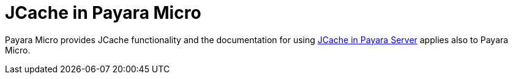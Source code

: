 [[jcache-in-payara-micro]]
= JCache in Payara Micro

Payara Micro provides JCache functionality and the documentation for using xref:/Technical Documentation/Payara Server Documentation/Jakarta EE API/JCache API.adoc[JCache in Payara Server] applies also to Payara Micro.